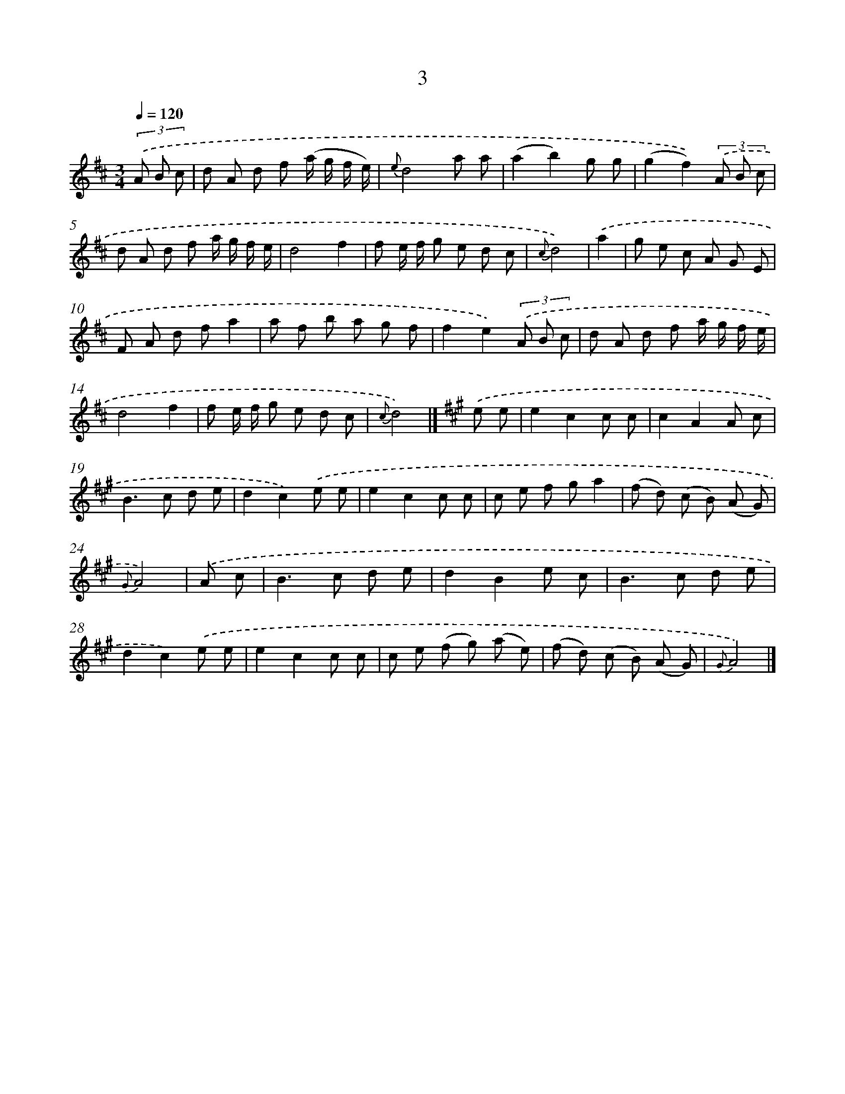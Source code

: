 X: 5686
T: 3
%%abc-version 2.0
%%abcx-abcm2ps-target-version 5.9.1 (29 Sep 2008)
%%abc-creator hum2abc beta
%%abcx-conversion-date 2018/11/01 14:36:21
%%humdrum-veritas 3865052780
%%humdrum-veritas-data 2945911808
%%continueall 1
%%barnumbers 0
L: 1/8
M: 3/4
Q: 1/4=120
K: D clef=treble
(3.('A B c [I:setbarnb 1]|
d A d f (a/ g/ f/ e/) |
{e}d4a a |
(a2b2)g g |
(g2f2))(3.('A B c |
d A d f a/ g/ f/ e/ |
d4f2 |
f e/ f/ g e d c |
{c}d4) |
.('a2 [I:setbarnb 9]|
g e c A G E |
F A d fa2 |
a f b a g f |
f2e2)(3.('A B c |
d A d f a/ g/ f/ e/ |
d4f2 |
f e/ f/ g e d c |
{c}d4) |]
[K:A] .('e e [I:setbarnb 17]|
e2c2c c |
c2A2A c |
B2>c2 d e |
d2c2).('e e |
e2c2c c |
c e f ga2 |
(f d) (c B) (A G) |
{G}A4) |
.('A c [I:setbarnb 25]|
B2>c2 d e |
d2B2e c |
B2>c2 d e |
d2c2).('e e |
e2c2c c |
c e (f g) (a e) |
(f d) (c B) (A G) |
{G}A4) |]
